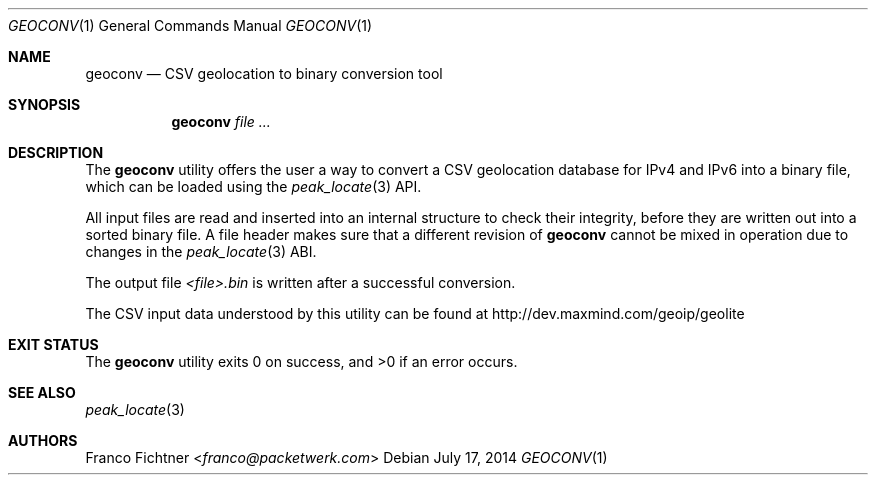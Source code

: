 .\"
.\" Copyright (c) 2012-2014 Franco Fichtner <franco@packetwerk.com>
.\"
.\" Permission to use, copy, modify, and distribute this software for any
.\" purpose with or without fee is hereby granted, provided that the above
.\" copyright notice and this permission notice appear in all copies.
.\"
.\" THE SOFTWARE IS PROVIDED "AS IS" AND THE AUTHOR DISCLAIMS ALL WARRANTIES
.\" WITH REGARD TO THIS SOFTWARE INCLUDING ALL IMPLIED WARRANTIES OF
.\" MERCHANTABILITY AND FITNESS. IN NO EVENT SHALL THE AUTHOR BE LIABLE FOR
.\" ANY SPECIAL, DIRECT, INDIRECT, OR CONSEQUENTIAL DAMAGES OR ANY DAMAGES
.\" WHATSOEVER RESULTING FROM LOSS OF USE, DATA OR PROFITS, WHETHER IN AN
.\" ACTION OF CONTRACT, NEGLIGENCE OR OTHER TORTIOUS ACTION, ARISING OUT OF
.\" OR IN CONNECTION WITH THE USE OR PERFORMANCE OF THIS SOFTWARE.
.\"
.Dd July 17, 2014
.Dt GEOCONV 1
.Os
.Sh NAME
.Nm geoconv
.Nd CSV geolocation to binary conversion tool
.Sh SYNOPSIS
.Nm
.Ar
.Sh DESCRIPTION
The
.Nm
utility offers the user a way to convert a CSV geolocation database
for IPv4 and IPv6 into a binary file, which can be loaded using the
.Xr peak_locate 3
API.
.Pp
All input files are read and inserted into an internal structure
to check their integrity, before they are written out into a sorted
binary file.
A file header makes sure that a different revision of
.Nm
cannot be mixed in operation due to changes in the
.Xr peak_locate 3
ABI.
.Pp
The output file
.Pa <file>.bin
is written after a successful conversion.
.Pp
The CSV input data understood by this utility can be found at
.Lk http://dev.maxmind.com/geoip/geolite
.Sh EXIT STATUS
.Ex -std
.Sh SEE ALSO
.Xr peak_locate 3
.Sh AUTHORS
.An Franco Fichtner Aq Mt franco@packetwerk.com
